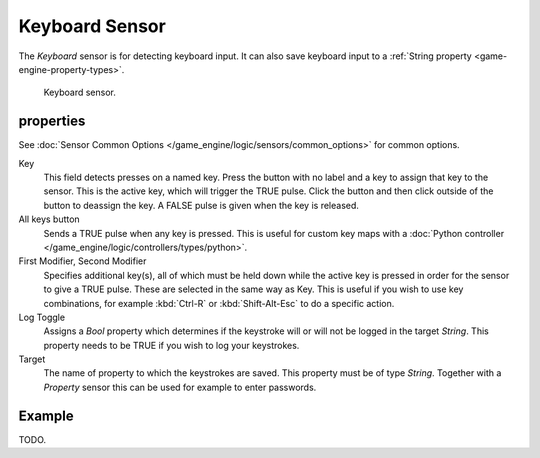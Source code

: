 .. _bpy.types.KeyboardSensor:

***************
Keyboard Sensor
***************

The *Keyboard* sensor is for detecting keyboard input.
It can also save keyboard input to a :ref:`String property <game-engine-property-types>`.

.. figure:: /images/bge_sensor_keyboard.png
   :width: 300px

   Keyboard sensor.


properties
==========

See :doc:`Sensor Common Options </game_engine/logic/sensors/common_options>` for common options.

Key
   This field detects presses on a named key.
   Press the button with no label and a key to assign that key to the sensor.
   This is the active key, which will trigger the TRUE pulse.
   Click the button and then click outside of the button to deassign the key.
   A FALSE pulse is given when the key is released.
All keys button
   Sends a TRUE pulse when any key is pressed.
   This is useful for custom key maps with a
   :doc:`Python controller </game_engine/logic/controllers/types/python>`.
First Modifier, Second Modifier
   Specifies additional key(s), all of which must be held down while
   the active key is pressed in order for the sensor to give a TRUE pulse.
   These are selected in the same way as Key.
   This is useful if you wish to use key combinations,
   for example :kbd:`Ctrl-R` or :kbd:`Shift-Alt-Esc` to do a specific action.
Log Toggle
   Assigns a *Bool* property which determines if the keystroke will or will not be logged in the target *String*.
   This property needs to be TRUE if you wish to log your keystrokes.
Target
   The name of property to which the keystrokes are saved. This property must be of type *String*.
   Together with a *Property* sensor this can be used for example to enter passwords.

Example
=======

TODO.
